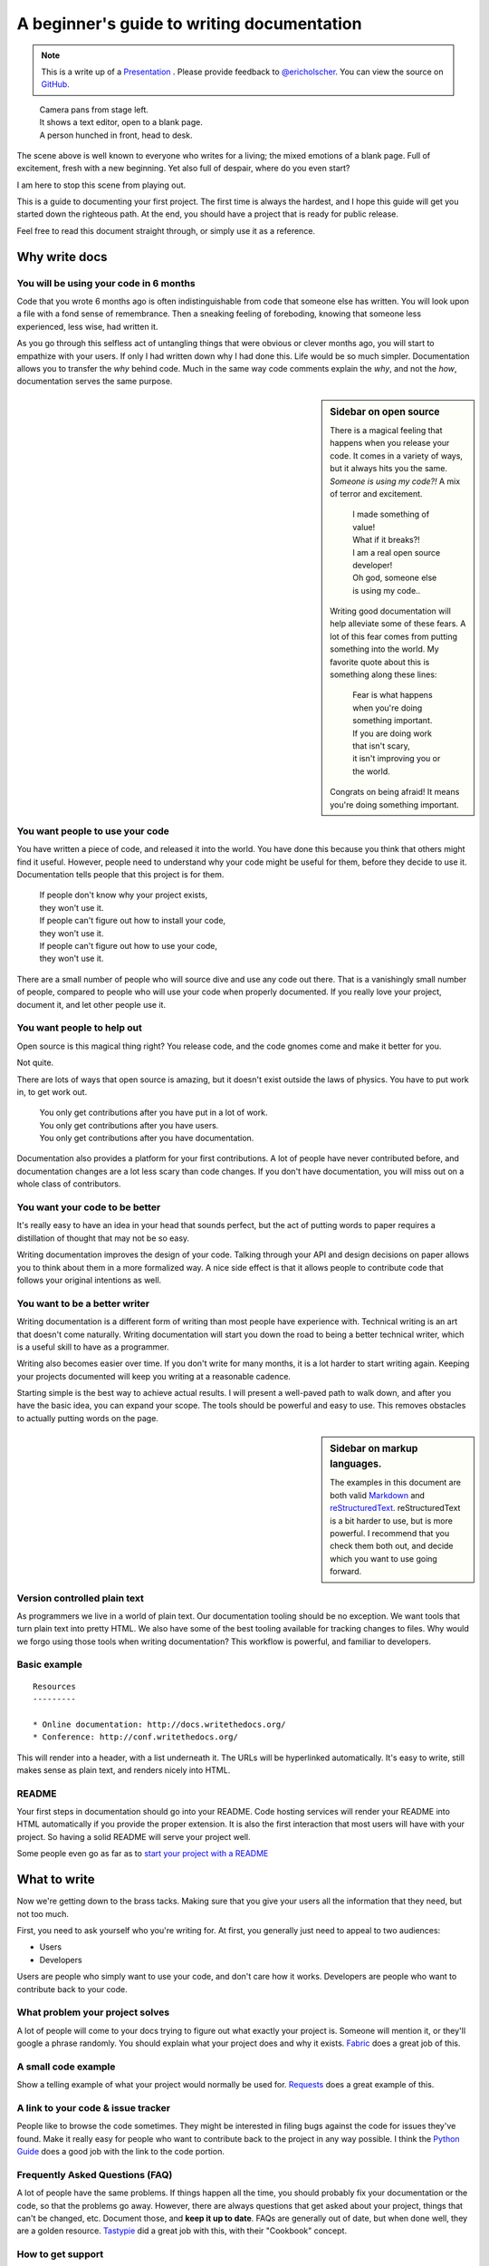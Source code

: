 A beginner's guide to writing documentation
===========================================

.. note:: This is a write up of a `Presentation <https://speakerdeck.com/ericholscher/writing-docs-a-beginners-guide-to-writing-documentation>`_ .
          Please provide feedback to `@ericholscher`_.
          You can view the source on `GitHub`_.

.. _@ericholscher: http://twitter.com/ericholscher
.. _GitHub: https://github.com/writethedocs/www/blob/master/docs/guide/writing/beginners-guide-to-docs.rst

..

	| Camera pans from stage left.
	| It shows a text editor, open to a blank page.
	| A person hunched in front, head to desk.

The scene above is well known to everyone who writes for a living;
the mixed emotions of a blank page.
Full of excitement, fresh with a new beginning.
Yet also full of despair, where do you even start?

I am here to stop this scene from playing out.

This is a guide to documenting your first project.
The first time is always the hardest,
and I hope this guide will get you started down the righteous path.
At the end,
you should have a project that is ready for public release.

Feel free to read this document straight through,
or simply use it as a reference.

.. _why:

Why write docs
--------------

You will be using your code in 6 months
~~~~~~~~~~~~~~~~~~~~~~~~~~~~~~~~~~~~~~~

Code that you wrote 6 months ago is often indistinguishable from code that someone else has written.
You will look upon a file with a fond sense of remembrance.
Then a sneaking feeling of foreboding,
knowing that someone less experienced, less wise, had written it.

As you go through this selfless act of untangling things that were obvious or clever months ago,
you will start to empathize with your users.
If only I had written down why I had done this.
Life would be so much simpler.
Documentation allows you to transfer the *why* behind code.
Much in the same way code comments explain the *why*,
and not the *how*,
documentation serves the same purpose.

.. sidebar::  Sidebar on open source

	There is a magical feeling that happens when you release your code.
	It comes in a variety of ways, but it always hits you the same.
	*Someone is using my code?!*
	A mix of terror and excitement.

		| I made something of value!
		| What if it breaks?!
		| I am a real open source developer!
		| Oh god, someone else is using my code..

	Writing good documentation will help alleviate some of these fears.
	A lot of this fear comes from putting something into the world.
	My favorite quote about this is something along these lines:

		| Fear is what happens when you're doing something important.
		| If you are doing work that isn't scary,
		| it isn't improving you or the world.

	Congrats on being afraid!
	It means you're doing something important.

You want people to use your code
~~~~~~~~~~~~~~~~~~~~~~~~~~~~~~~~

You have written a piece of code,
and released it into the world.
You have done this because you think that others might find it useful.
However,
people need to understand why your code might be useful for them,
before they decide to use it.
Documentation tells people that this project is for them.

	| If people don't know why your project exists,
	| they won't use it.
	| If people can't figure out how to install your code,
	| they won't use it.
	| If people can't figure out how to use your code,
	| they won't use it.

There are a small number of people who will source dive and use any code out there.
That is a vanishingly small number of people,
compared to people who will use your code when properly documented.
If you really love your project,
document it,
and let other people use it.


You want people to help out
~~~~~~~~~~~~~~~~~~~~~~~~~~~

Open source is this magical thing right?
You release code,
and the code gnomes come and make it better for you.

Not quite.

There are lots of ways that open source is amazing,
but it doesn't exist outside the laws of physics.
You have to put work in,
to get work out.

	| You only get contributions after you have put in a lot of work.
	| You only get contributions after you have users.
	| You only get contributions after you have documentation.

Documentation also provides a platform for your first contributions.
A lot of people have never contributed before,
and documentation changes are a lot less scary than code changes.
If you don't have documentation,
you will miss out on a whole class of contributors.

You want your code to be better
~~~~~~~~~~~~~~~~~~~~~~~~~~~~~~~~~~

It's really easy to have an idea in your head that sounds perfect,
but the act of putting words to paper requires a distillation of thought that may not be so easy.

Writing documentation improves the design of your code.
Talking through your API and design decisions on paper allows you to think about them in a more formalized way.
A nice side effect is that it allows people to contribute code that follows your original intentions as well.

You want to be a better writer
~~~~~~~~~~~~~~~~~~~~~~~~~~~~~~

Writing documentation is a different form of writing than most people have experience with.
Technical writing is an art that doesn't come naturally.
Writing documentation will start you down the road to being a better technical writer,
which is a useful skill to have as a programmer.

Writing also becomes easier over time.
If you don't write for many months,
it is a lot harder to start writing again.
Keeping your projects documented will keep you writing at a reasonable cadence.

Starting simple is the best way to achieve actual results.
I will present a well-paved path to walk down,
and after you have the basic idea,
you can expand your scope.
The tools should be powerful and easy to use.
This removes obstacles to actually putting words on the page.

.. _markup_languages:

.. sidebar:: Sidebar on markup languages.

   The examples in this document are both valid `Markdown`_ and `reStructuredText`_.
   reStructuredText is a bit harder to use,
   but is more powerful.
   I recommend that you check them both out,
   and decide which you want to use going forward.

.. _reStructuredText: https://www.sphinx-doc.org/en/master/usage/restructuredtext/basics.html
.. _Markdown: http://daringfireball.net/projects/markdown/

Version controlled plain text
~~~~~~~~~~~~~~~~~~~~~~~~~~~~~

As programmers we live in a world of plain text.
Our documentation tooling should be no exception.
We want tools that turn plain text into pretty HTML.
We also have some of the best tooling available for tracking changes to files.
Why would we forgo using those tools when writing documentation?
This workflow is powerful, and familiar to developers.


Basic example
~~~~~~~~~~~~~

::

	Resources
	---------

	* Online documentation: http://docs.writethedocs.org/
	* Conference: http://conf.writethedocs.org/

This will render into a header,
with a list underneath it.
The URLs will be hyperlinked automatically.
It's easy to write,
still makes sense as plain text,
and renders nicely into HTML.

README
~~~~~~

Your first steps in documentation should go into your README.
Code hosting services will render your README into HTML automatically if you provide the proper extension.
It is also the first interaction that most users will have with your project.
So having a solid README will serve your project well.

Some people even go as far as to `start your project with a README`_

.. _start your project with a README: http://tom.preston-werner.com/2010/08/23/readme-driven-development.html

.. _write:

What to write
-------------

Now we're getting down to the brass tacks.
Making sure that you give your users all the information that they need,
but not too much.

First, you need to ask yourself who you're writing for.
At first,
you generally just need to appeal to two audiences:

* Users
* Developers

Users are people who simply want to use your code,
and don't care how it works.
Developers are people who want to contribute back to your code.

What problem your project solves
~~~~~~~~~~~~~~~~~~~~~~~~~~~~~~~~

A lot of people will come to your docs trying to figure out what exactly your project is. Someone will mention it, or they'll google a phrase randomly. You should explain what your project does and why it exists. Fabric_ does a great job of this.

.. _Fabric: http://docs.fabfile.org/

A small code example
~~~~~~~~~~~~~~~~~~~~

Show a telling example of what your project would normally be used for. Requests_ does a great example of this.

.. _Requests: https://requests.kennethreitz.org/en/master/

A link to your code & issue tracker
~~~~~~~~~~~~~~~~~~~~~~~~~~~~~~~~~~~

People like to browse the code sometimes. They might be interested in filing bugs against the code for issues they've found. Make it really easy for people who want to contribute back to the project in any way possible. I think the `Python Guide`_ does a good job with the link to the code portion.

.. _Python Guide: http://docs.python-guide.org/en/latest/index.html

Frequently Asked Questions (FAQ)
~~~~~~~~~~~~~~~~~~~~~~~~~~~~~~~~

A lot of people have the same problems. If things happen all the time, you should probably fix your documentation or the code, so that the problems go away. However, there are always questions that get asked about your project, things that can't be changed, etc. Document those, and **keep it up to date**. FAQs are generally out of date, but when done well, they are a golden resource. Tastypie_ did a great job with this, with their "Cookbook" concept.

.. _Tastypie: http://django-tastypie.readthedocs.org/en/latest/cookbook.html

How to get support
~~~~~~~~~~~~~~~~~~

Mailing list? IRC Channel? Document how to get help and interact with the community around a project. Django_ does a great job with this.

.. _Django: https://docs.djangoproject.com/en/1.8/faq/help



Information for people who want to contribute back
~~~~~~~~~~~~~~~~~~~~~~~~~~~~~~~~~~~~~~~~~~~~~~~~~~

People usually have standards for how they expect things to be done in their projects. You should document these so that if people write code, they can do things in the norm of the project. `Open Comparison`_ does a great job of this.

.. _Open Comparison: https://packaginator.readthedocs.io/en/latest/contributing.html


Installation instructions
~~~~~~~~~~~~~~~~~~~~~~~~~

Once people figure out whether they want to use your code or not, they need to know how to actually get it and make it run. Hopefully your install instructions should be a couple lines for the basic case. A page that gives more information and caveats should be linked from here if necessary. I think at `Read the Docs`_ we do a good job with this.

.. _Read the Docs: http://read-the-docs.readthedocs.org/en/latest/install.html


Your project's license
~~~~~~~~~~~~~~~~~~~~~~~

BSD? MIT? GPL? This stuff might not matter to you, but the people who want to use your code will care about this a whole lot. Think about what you want to accomplish with your license, and please only pick one of the standard licenses that you see around the web.

.. _template:


Next steps
----------

After you follow the above guide,
we know your project will be successful!
For further reading,
check out this post on `how to maintain an open source project`_.

.. _how to maintain an open source project: https://medium.com/p/aaa2a5437d3a

Template
--------

A simple template for you to start with,
for your ``README``.
Name the file ``README.md`` if you want to use markdown,
or ``README.rst`` if you want to use reStructuredText.
More information about these can be found in the :ref:`sidebar on markup <markup_languages>`.

::

	$project
	========

	$project will solve your problem of where to start with documentation,
	by providing a basic explanation of how to do it easily.

	Look how easy it is to use:

	    import project
	    # Get your stuff done
	    project.do_stuff()

	Features
	--------

	- Be awesome
	- Make things faster

	Installation
	------------

	Install $project by running:

	    install project

	Contribute
	----------

	- Issue Tracker: github.com/$project/$project/issues
	- Source Code: github.com/$project/$project

	Support
	-------

	If you are having issues, please let us know.
	We have a mailing list located at: project@google-groups.com

	License
	-------

	The project is licensed under the BSD license.
